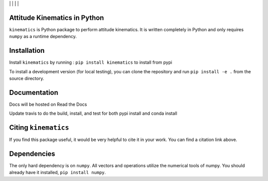 | |Travis Build Status|   | |Coverage Status|   | |Documentation Status|   | |Citation| |

.. |Travis Build Status| image:: https://travis-ci.org/skulumani/kinematics.svg?branch=master
    :target: https://travis-ci.org/skulumani/kinematics
.. |Coverage Status| image:: https://coveralls.io/repos/github/skulumani/kinematics/badge.svg?branch=master
   :target: https://coveralls.io/github/skulumani/kinematics?branch=master
.. |Documentation Status| image:: https://readthedocs.org/projects/kinematics/badge/?version=latest
    :target: http://kinematics.readthedocs.io/en/latest/?badge=latest
    :alt: Documentation Status
.. |Citation| image:: https://zenodo.org/badge/82479376.svg
   :target: https://zenodo.org/badge/latestdoi/82479376

Attitude Kinematics in Python
=======================

``kinematics`` is Python package to perform attitude kinematics.
It is written completely in Python and only requires ``numpy`` as a runtime 
dependency.


Installation
============

Install ``kinematics`` by running : ``pip install kinematics`` to install from pypi

To install a development version (for local testing), you can clone the 
repository and run ``pip install -e .`` from the source directory.

Documentation
=============

Docs will be hosted on Read the Docs

Update travis to do the build, install, and test for both pypi install and conda install

Citing ``kinematics``
================

If you find this package useful, it would be very helpful to cite it in your work.
You can find a citation link above.

Dependencies
============

The only hard dependency is on ``numpy``. 
All vectors and operations utilize the numerical tools of numpy.
You should already have it installed, ``pip install numpy``.
